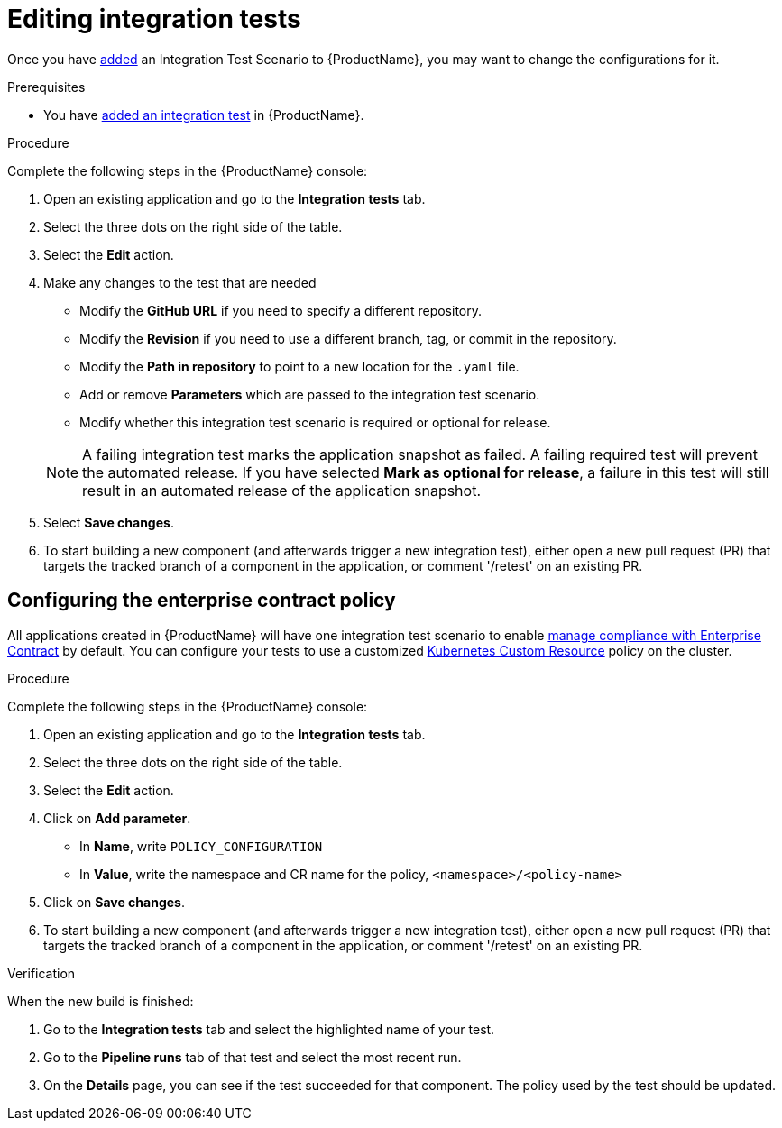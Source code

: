 = Editing integration tests

Once you have xref:./adding.adoc[added] an Integration Test Scenario to {ProductName}, you may want to change the configurations for it. 

.Prerequisites

* You have xref:./adding.adoc[added an integration test] in {ProductName}.

.Procedure

Complete the following steps in the {ProductName} console:

. Open an existing application and go to the *Integration tests* tab.

. Select the three dots on the right side of the table.

. Select the *Edit* action.

. Make any changes to the test that are needed

    * Modify the *GitHub URL* if you need to specify a different repository.
    * Modify the *Revision* if you need to use a different branch, tag, or commit in the repository.
    * Modify the *Path in repository* to point to a new location for the `.yaml` file.
    * Add or remove *Parameters* which are passed to the integration test scenario.
    * Modify whether this integration test scenario is required or optional for release.

+
NOTE: A failing integration test marks the application snapshot as failed. A failing required test will prevent the automated release. If you have selected *Mark as optional for release*, a failure in this test will still result in an automated release of the application snapshot.

. Select *Save changes*.

. To start building a new component (and afterwards trigger a new integration test), either open a new pull request (PR) that targets the tracked branch of a component in the application, or comment '/retest' on an existing PR.

== Configuring the enterprise contract policy

All applications created in {ProductName} will have one integration test scenario to enable xref:/advanced-how-tos/managing-compliance-with-ec[manage compliance with Enterprise Contract] by default. You can configure your tests to use a customized link:https://enterprisecontract.dev/docs/user-guide/custom-config.html#_using_an_enterprisecontractpolicy_kubernetes_custom_resource_cr[Kubernetes Custom Resource] policy on the cluster.

.Procedure

Complete the following steps in the {ProductName} console:

. Open an existing application and go to the *Integration tests* tab.

. Select the three dots on the right side of the table.

. Select the *Edit* action.

. Click on *Add parameter*.

    * In *Name*, write `POLICY_CONFIGURATION`
    * In *Value*, write the namespace and CR name for the policy, `<namespace>/<policy-name>`

. Click on *Save changes*.

. To start building a new component (and afterwards trigger a new integration test), either open a new pull request (PR) that targets the tracked branch of a component in the application, or comment '/retest' on an existing PR.

.Verification

When the new build is finished:

. Go to the *Integration tests* tab and select the highlighted name of your test.

. Go to the *Pipeline runs* tab of that test and select the most recent run.

.  On the *Details* page, you can see if the test succeeded for that component. The policy used by the test should be updated. 
